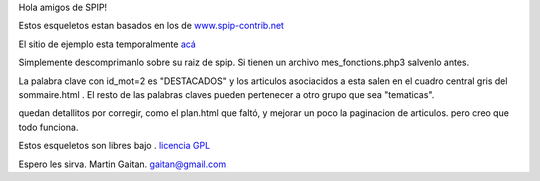 Hola amigos de SPIP!

Estos esqueletos estan basados en los de
`www.spip-contrib.net <http://www.spip-contrib.net>`_

El sitio de ejemplo esta temporalmente
`acá <http://pruebas.nqnwebs.com.ar>`_

Simplemente descomprimanlo sobre su raiz de spip. Si tienen un archivo
mes\_fonctions.php3 salvenlo antes.

La palabra clave con id\_mot=2 es "DESTACADOS" y los articulos
asociacidos a esta salen en el cuadro central gris del sommaire.html .
El resto de las palabras claves pueden pertenecer a otro grupo que sea
"tematicas".

quedan detallitos por corregir, como el plan.html que faltó, y mejorar
un poco la paginacion de articulos. pero creo que todo funciona.

Estos esqueletos son libres bajo . `licencia
GPL <http://es.tldp.org/Otros/gples/gples.html>`_

Espero les sirva. Martin Gaitan.
`gaitan@gmail.com <mailto:gaitan@gmail.com>`_
